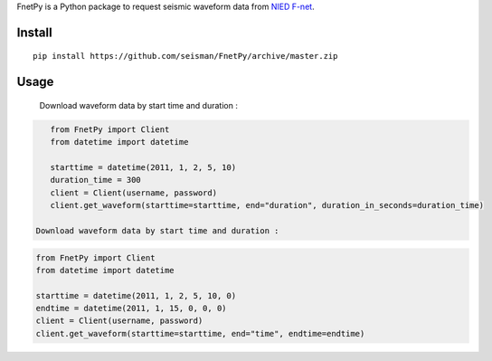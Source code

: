 FnetPy is a Python package to request seismic waveform data from `NIED F-net <http://www.fnet.bosai.go.jp>`_.

Install
=======

::

    pip install https://github.com/seisman/FnetPy/archive/master.zip

Usage
=====

    Download waveform data by start time and duration :
.. code-block::

       from FnetPy import Client
       from datetime import datetime

       starttime = datetime(2011, 1, 2, 5, 10)
       duration_time = 300
       client = Client(username, password)
       client.get_waveform(starttime=starttime, end="duration", duration_in_seconds=duration_time)

    Download waveform data by start time and duration :
.. code-block::

       from FnetPy import Client
       from datetime import datetime

       starttime = datetime(2011, 1, 2, 5, 10, 0)
       endtime = datetime(2011, 1, 15, 0, 0, 0)
       client = Client(username, password)
       client.get_waveform(starttime=starttime, end="time", endtime=endtime)
